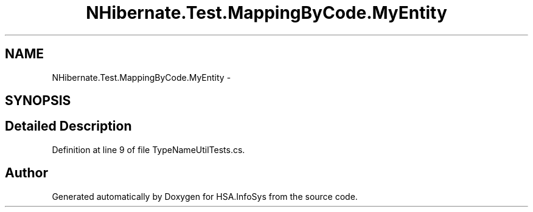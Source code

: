 .TH "NHibernate.Test.MappingByCode.MyEntity" 3 "Fri Jul 5 2013" "Version 1.0" "HSA.InfoSys" \" -*- nroff -*-
.ad l
.nh
.SH NAME
NHibernate.Test.MappingByCode.MyEntity \- 
.SH SYNOPSIS
.br
.PP
.SH "Detailed Description"
.PP 
Definition at line 9 of file TypeNameUtilTests\&.cs\&.

.SH "Author"
.PP 
Generated automatically by Doxygen for HSA\&.InfoSys from the source code\&.
